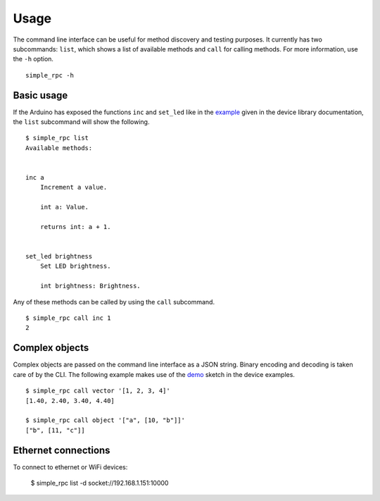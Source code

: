 Usage
=====

The command line interface can be useful for method discovery and testing
purposes. It currently has two subcommands: ``list``, which shows a list of
available methods and ``call`` for calling methods. For more information, use
the ``-h`` option.

::

    simple_rpc -h


Basic usage
-----------

If the Arduino has exposed the functions ``inc`` and ``set_led`` like in the
example_ given in the device library documentation, the ``list`` subcommand
will show the following.

::

    $ simple_rpc list
    Available methods:


    inc a
        Increment a value.

        int a: Value.

        returns int: a + 1.


    set_led brightness
        Set LED brightness.

        int brightness: Brightness.


Any of these methods can be called by using the ``call`` subcommand.

::

    $ simple_rpc call inc 1
    2


Complex objects
---------------

Complex objects are passed on the command line interface as a JSON string.
Binary encoding and decoding is taken care of by the CLI. The following example
makes use of the demo_ sketch in the device examples.

::

    $ simple_rpc call vector '[1, 2, 3, 4]'
    [1.40, 2.40, 3.40, 4.40]

    $ simple_rpc call object '["a", [10, "b"]]'
    ["b", [11, "c"]]


.. _example: https://simplerpc.readthedocs.io/en/latest/usage.html#example
.. _demo: https://github.com/jfjlaros/simpleRPC/blob/master/examples/demo/demo.ino

Ethernet connections
---------------

To connect to ethernet or WiFi devices:

    $ simple_rpc list -d socket://192.168.1.151:10000
